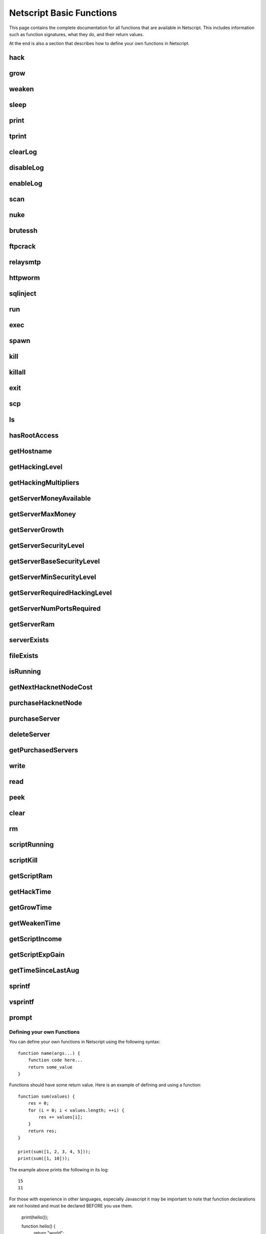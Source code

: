 Netscript Basic Functions
=========================

This page contains the complete documentation for all functions that are available in Netscript.
This includes information such as function signatures, what they do, and their return values.

At the end is also a section that describes how to define your own functions in Netscript.

hack
^^^^

.. js:function:: hack(hostname/ip)

    :param string hostname/ip: IP or hostname of the target server to hack
    :returns: The amount of money stolen if the hack is successful, and zero otherwise

    Function that is used to try and hack servers to steal money and gain hacking experience. The runtime for this command depends
    on your hacking level and the target server's security level. In order to hack a server you must first gain root access
    to that server and also have the required hacking level.

    A script can hack a server from anywhere. It does not need to be running on the same server to hack that server. For example,
    you can create a script that hacks the 'foodnstuff' server and run that script on any server in the game.

    A successful hack() on a server will raise that server's security level by 0.002.

    Example::

        hack("foodnstuff");
        hack("10.1.2.3");

grow
^^^^

.. js:function:: grow(hostname/ip)

    :param string hostname/ip: IP or hostname of the target server to grow
    :returns: The number by which the money on the server was multiplied for the growth

    Use your hacking skills to increase the amount of money available on a server. The runtime for this command depends on your hacking
    level and the target server's security level. When grow() completes, the money available on a target server will be increased by a
    certain, fixed percentage. This percentage is determined by the target server's growth rate (which varies between servers) and security level.
    Generally, higher-level servers have higher growth rates. The getServerGrowth() function can be used to obtain a server's growth rate.

    Like hack(), grow() can be called on any server, regardless of where the script is running. The grow() command requires
    root access to the target server, but there is no required hacking level to run the command. It also raises the security level
    of the target server by 0.004.

    Example::

        grow("foodnstuff");

weaken
^^^^^^

.. js:function:: weaken(hostname/ip)

    :param string hostname.ip: IP or hostname of the target server to weaken
    :returns: The amount by which the target server's security level was decreased. This is equivalent to 0.05 multiplied
              by the number of script threads

    Use your hacking skills to attack a server's security, lowering the server's security level. The runtime for this command
    depends on your hacking level and the target server's security level. This function lowers the security level of the target
    server by 0.05.

    Like hack() and grow(), weaken() can be called on any server, regardless of where the script is running. This command requires
    root access to the target server, but there is no required hacking level to run the command.

    Example::

        weaken("foodnstuff");

sleep
^^^^^

.. js:function:: sleep(n)

    :param number n: Number of milliseconds to sleep

    Suspends the script for n milliseconds.

print
^^^^^

.. js:function:: print(x)

    :param x: Value to be printed

    Prints a value or a variable to the script's logs.

tprint
^^^^^^

.. js:function:: tprint(x)

    :param x: Value to be printed

    Prints a value or a variable to the Terminal

clearLog
^^^^^^^^

.. js:function:: clearLog()

    Clears the script's logs

disableLog
^^^^^^^^^^

.. js:function:: disableLog(fn)

    :param string fn: Name of function for which to disable logging

    Disables logging for the given function. Logging can be disabled for
    all functions by passing 'ALL' as the argument.

    Note that this does not completely remove all logging functionality.
    This only stops a function from logging
    when the function is successful. If the function fails, it will still log the reason for failure.

    Notable functions that cannot have their logs disabled: run, exec, exit

enableLog
^^^^^^^^^

.. js:function:: enableLog(fn)

    :param string fn: Name of function for which to enable logging

    Re-enables logging for the given function. If 'ALL' is passed into this function
    as an argument, then it will revert the effects of disableLog('ALL')

scan
^^^^

.. js:function:: scan(hostname/ip[, hostnames=true])

    :param string hostname/ip: IP or hostname of the server to scan
    :param boolean: Optional boolean specifying whether the function should output hostnames (if true) or IP addresses (if false)

    Returns an array containing the hostnames or IPs of all servers that are one node way from the specified target server. The
    hostnames/IPs in the returned array are strings.

nuke
^^^^

.. js:function:: nuke(hostname/ip)

    :param string hostname/ip: IP or hostname of the target server

    Runs the NUKE.exe program on the target server. NUKE.exe must exist on your home computer.

    Example::

        nuke("foodnstuff");

brutessh
^^^^^^^^

.. js:function:: brutessh(hostname/ip)

    :param string hostname/ip: IP or hostname of the target server

    Runs the BruteSSH.exe program on the target server. BruteSSH.exe must exist on your home computer.

    Example::

        brutessh("foodnstuff");

ftpcrack
^^^^^^^^

.. js:function:: ftpcrack(hostname/ip)

    :param string hostname/ip: IP or hostname of the target server

    Runs the FTPCrack.exe program on the target server. FTPCrack.exe must exist on your home computer.

    Example::

        ftpcrack("foodnstuff");

relaysmtp
^^^^^^^^^

.. js:function:: relaysmtp(hostname/ip)

    :param string hostname/ip: IP or hostname of the target server

    Runs the relaySMTP.exe program on the target server. relaySMTP.exe must exist on your home computer.

    Example::

        relaysmtp("foodnstuff");

httpworm
^^^^^^^^

.. js:function:: httpworm(hostname/ip)

    :param string hostname/ip: IP or hostname of the target server

    Runs the HTTPWorm.exe program on the target server. HTTPWorm.exe must exist on your home computer.

    Example::

        httpworm("foodnstuff");

sqlinject
^^^^^^^^^

.. js:function:: sqlinject(hostname/ip)

    :param string hostname/ip: IP or hostname of the target server

    Runs the SQLInject.exe program on the target server. SQLInject.exe must exist on your home computer.

    Example::

        sqlinject("foodnstuff");

run
^^^

.. js:function:: run(script, [numThreads=1], [args...])

    :param string script: Filename of script to run
    :param number numThreads: Optional thread count for new script. Set to 1 by default. Will be rounded to nearest integer
    :param args...:
        Additional arguments to pass into the new script that is being run. Note that if any arguments are being
        passed into the new script, then the second argument *numThreads* must be filled in with a value.

    Run a script as a separate process. This function can only be used to run scripts located on the current server (the server
    running the script that calls this function).

    Returns true if the script is successfully started, and false otherwise. Requires a significant amount of RAM to run this
    command.

    The simplest way to use the *run* command is to call it with just the script name. The following example will run
    'foo.script' single-threaded with no arguments::

        run("foo.script");

    The following example will run 'foo.script' but with 5 threads instead of single-threaded::

        run("foo.script", 5);

    This next example will run 'foo.script' single-threaded, and will pass the string 'foodnstuff' into the script
    as an argument::

        run("foo.script", 1, 'foodnstuff');

exec
^^^^

.. js:function:: exec(script, hostname/ip, [numThreads=1], [args...])

    :param string script: Filename of script to execute
    :param string hostname/ip: IP or hostname of the 'target server' on which to execute the script
    :param number numThreads: Optional thread count for new script. Set to 1 by default. Will be rounded to nearest integer
    :param args...:
        Additional arguments to pass into the new script that is being run. Note that if any arguments are being
        passed into the new script, then the third argument *numThreads* must be filled in with a value.

    Run a script as a separate process on a specified server. This is similar to the *run* function except
    that it can be used to run a script on any server, instead of just the current server.

    Returns true if the script is successfully started, and false otherwise.

    The simplest way to use the *exec* command is to call it with just the script name and the target server.
    The following example will try to run *generic-hack.script* on the *foodnstuff* server::

        exec("generic-hack.script", "foodnstuff");

    The following example will try to run the script *generic-hack.script* on the *joesguns* server with 10 threads::

        exec("generic-hack.script", "joesguns", 10);

    This last example will try to run the script *foo.script* on the *foodnstuff* server with 5 threads. It will also pass
    the number 1 and the string "test" in as arguments to the script::

        exec("foo.script", "foodnstuff", 5, 1, "test");

spawn
^^^^^

.. js:function:: spawn(script, numThreads, [args...])

    :param string script: Filename of script to execute
    :param number numThreads: Number of threads to spawn new script with. Will be rounded to nearest integer
    :param args...:
        Additional arguments to pass into the new script that is being run.

    Terminates the current script, and then after a delay of about 20 seconds it will execute the newly-specified script.
    The purpose of this function is to execute a new script without being constrained by the RAM usage of the current one.
    This function can only be used to run scripts on the local server.

    Because this function immediately terminates the script, it does not have a return value.

    The following example will execute the script 'foo.script' with 10 threads and the arguments 'foodnstuff' and 90::

        spawn('foo.script', 10, 'foodnstuff', 90);

kill
^^^^

.. js:function:: kill(script, hostname/ip, [args...])

    :param string script: Filename of the script to kill
    :param string hostname/ip: IP or hostname of the server on which to kill the script
    :param args...: Arguments to identify which script to kill

    Kills the script on the target server specified by the script's name and arguments. Remember that scripts
    are uniquely identified by both their name and arguments. For example, if *foo.script* is run with the argument 1, then this
    is not the same as *foo.script* run with the argument 2, even though they have the same code.

    If this function successfully kills the specified script, then it will return true. Otherwise, it will return false.

    Examples:

    The following example will try to kill a script named *foo.script* on the *foodnstuff* server that was ran with no arguments::

        kill("foo.script", "foodnstuff");

    The following will try to kill a script named *foo.script* on the current server that was ran with no arguments::

        kill("foo.script", getHostname());

    The following will try to kill a script named *foo.script* on the current server that was ran with the arguments 1 and "foodnstuff"::

        kill("foo.script", getHostname(), 1, "foodnstuff");

killall
^^^^^^^

.. js:function:: killall(hostname/ip)

    :param string hostname/ip: IP or hostname of the server on which to kill all scripts

    Kills all running scripts on the specified server. This function returns true if any scripts were killed, and
    false otherwise. In other words, it will return true if there are any scripts running on the target server.


exit
^^^^

.. js:function:: exit()

    Terminates the current script immediately

scp
^^^

.. js:function:: scp(files, [source], destination)

    :param string/array files: Filename or an array of filenames of script/literature files to copy
    :param string source:
        Hostname or IP of the source server, which is the server from which the file will be copied.
        This argument is optional and if it's omitted the source will be the current server.
    :param string destination: Hostname or IP of the destination server, which is the server to which the file will be copied.

    Copies a script or literature (.lit) file(s) to another server. The *files* argument can be either a string specifying a
    single file to copy, or an array of strings specifying multiple files to copy.

    Returns true if the script/literature file is successfully copied over and false otherwise. If the *files* argument is an array
    then this function will return true if at least one of the files in the array is successfully copied.

    Examples::

        //Copies hack-template.script from the current server to foodnstuff
        scp("hack-template.script", "foodnstuff");

        //Copies foo.lit from the helios server to the home computer
        scp("foo.lit", "helios", "home");

        //Tries to copy three files from rothman-uni to home computer
        files = ["foo1.lit", "foo2.script", "foo3.script"];
        scp(files, "rothman-uni", "home");

ls
^^

.. js:function:: ls(hostname/ip, [grep])

    :param string hostname/ip: Hostname or IP of the target server
    :param string grep: a substring to search for in the filename

    Returns an array with the filenames of all files on the specified server (as strings). The returned array
    is sorted in alphabetic order

hasRootAccess
^^^^^^^^^^^^^

.. js:function:: hasRootAccess(hostname/ip)

    :param string hostname/ip: Hostname or IP of the target server

    Returns a boolean indicating whether or not the player has root access to the specified target server.

    Example::

        if (hasRootAccess("foodnstuff") == false) {
            nuke("foodnstuff");
        }

getHostname
^^^^^^^^^^^

.. js:function:: getHostname()

    Returns a string with the hostname of the server that the script is running on

getHackingLevel
^^^^^^^^^^^^^^^

.. js:function:: getHackingLevel()

    Returns the player's current hacking level

getHackingMultipliers
^^^^^^^^^^^^^^^^^^^^^

.. js:function:: getHackingMultipliers()

    Returns an object containing the Player's hacking related multipliers. These multipliers are
    returned in integer forms, not percentages (e.g. 1.5 instead of 150%). The object has the following structure::

        {
            chance: Player's hacking chance multiplier,
            speed: Player's hacking speed multiplier,
            money: Player's hacking money stolen multiplier,
            growth: Player's hacking growth multiplier
        }

    Example of how this can be used::

        mults = getHackingMultipliers();
        print(mults.chance);
        print(mults.growth);

getServerMoneyAvailable
^^^^^^^^^^^^^^^^^^^^^^^

.. js:function:: getServerMoneyAvailable(hostname/ip)

    :param string hostname/ip: Hostname or IP of target server

    Returns the amount of money available on a server. **Running this function on the home computer will return
    the player's money.**

    Example::

        getServerMoneyAvailable("foodnstuff");
        getServerMoneyAvailable("home"); //Returns player's money

getServerMaxMoney
^^^^^^^^^^^^^^^^^

.. js:function:: getServerMaxMoney(hostname/ip)

    :param string hostname/ip: Hostname or IP of target server

    Returns the maximum amount of money that can be available on a server

getServerGrowth
^^^^^^^^^^^^^^^

.. js:function:: getServerGrowth(hostname/ip)

    :param string hostname/ip: Hostname or IP of target server

    Returns the server's instrinsic "growth parameter". This growth parameter is a number
    between 1 and 100 that represents how quickly the server's money grows. This parameter affects the
    percentage by which the server's money is increased when using the *grow()* function. A higher
    growth parameter will result in a higher percentage increase from *grow()*.

getServerSecurityLevel
^^^^^^^^^^^^^^^^^^^^^^

.. js:function:: getServerSecurityLevel(hostname/ip)

    :param string hostname/ip: Hostname or IP of target server

    Returns the security level of the target server. A server's security level is denoted by a number, typically
    between 1 and 100 (but it can go above 100).

getServerBaseSecurityLevel
^^^^^^^^^^^^^^^^^^^^^^^^^^

.. js:function:: getServerBaseSecurityLevel(hostname/ip)

    :param string hostname/ip: Hostname or IP of target server

    Returns the base security level of the target server. This is the security level that the server starts out with.
    This is different than *getServerSecurityLevel()* because *getServerSecurityLevel()* returns the current
    security level of a server, which can constantly change due to *hack()*, *grow()*, and *weaken()*, calls on that
    server. The base security level will stay the same until you reset by installing an Augmentation(s).

getServerMinSecurityLevel
^^^^^^^^^^^^^^^^^^^^^^^^^

.. js:function:: getServerMinSecurityLevel(hostname/ip)

    :param string hostname/ip: Hostname or IP of target server

    Returns the minimum security level of the target server

getServerRequiredHackingLevel
^^^^^^^^^^^^^^^^^^^^^^^^^^^^^

.. js:function:: getServerRequiredHackingLevel(hostname/ip)

    :param string hostname/ip: Hostname or IP of target server

    Returns the required hacking level of the target server

getServerNumPortsRequired
^^^^^^^^^^^^^^^^^^^^^^^^^

.. js:function:: getServerNumPortsRequired(hostname/ip)

    :param string hostname/ip: Hostname or IP of target server

    Returns the number of open ports required to successfully run NUKE.exe on the specified server.

getServerRam
^^^^^^^^^^^^

.. js:function:: getServerRam(hostname/ip)

    :param string hostname/ip: Hostname or IP of target server

    Returns an array with two elements that gives information about a server's memory (RAM). The first
    element in the array is the amount of RAM that the server has total (in GB). The second element in
    the array is the amount of RAM that is currently being used on the server (in GB).

    Example::

        res = getServerRam("helios");
        totalRam = res[0];
        ramUsed = res[1];

serverExists
^^^^^^^^^^^^

.. js:function:: serverExists(hostname/ip)

    :param string hostname/ip: Hostname or IP of target server

    Returns a boolean denoting whether or not the specified server exists

fileExists
^^^^^^^^^^

.. js:function:: fileExists(filename, [hostname/ip])

    :param string filename: Filename of file to check
    :param string hostname/ip:
        Hostname or IP of target server. This is optional. If it is not specified then the
        function will use the current server as the target server

    Returns a boolean indicating whether the specified file exists on the target server. The filename
    for scripts is case-sensitive, but for other types of files it is not. For example, *fileExists("brutessh.exe")*
    will work fine, even though the actual program is named "BruteSSH.exe".

    If the *hostname/ip* argument is omitted, then the function will search through the current server (the server
    running the script that calls this function) for the file.

    Examples::

        fileExists("foo.script", "foodnstuff");
        fileExists("ftpcrack.exe");

    The first example above will return true if the script named *foo.script* exists on the *foodnstuff* server, and false otherwise.
    The second example above will return true if the current server contains the *FTPCrack.exe* program, and false otherwise.

isRunning
^^^^^^^^^

.. js:function:: isRunning(filename, hostname/ip, [args...])

    :param string filename: Filename of script to check. This is case-sensitive.
    :param string hostname/ip: Hostname or IP of target server
    :param args...: Arguments to specify/identify which scripts to search for

    Returns a boolean indicating whether the specified script is running on the target server. Remember that a script is
    uniquely identified by both its name and its arguments.

    **Examples:**

    In this first example below, the function call will return true if there is a script named *foo.script* with no arguments
    running on the *foodnstuff* server, and false otherwise::

        isRunning("foo.script", "foodnstuff");

    In this second example below, the function call will return true if there is a script named *foo.script* with no arguments
    running on the current server, and false otherwise::

        isRunning("foo.script", getHostname());

    In this next example below, the function call will return true if there is a script named *foo.script* running with the arguments
    1, 5, and "test" (in that order) on the *joesguns* server, and false otherwise::

        isRunning("foo.script", "joesguns", 1, 5, "test");

getNextHacknetNodeCost
^^^^^^^^^^^^^^^^^^^^^^

.. js:function:: getNextHacknetNodeCost()

    Returns the cost of purchasing a new Hacknet Node

purchaseHacknetNode
^^^^^^^^^^^^^^^^^^^

.. js:function:: purchaseHacknetNode()

    Purchases a new Hacknet Node. Returns a number with the index of the Hacknet Node. This index is equivalent to the number at the
    end of the Hacknet Node's name (e.g The Hacknet Node named 'hacknet-node-4' will have an index of 4). If the player cannot afford
    to purchase a new Hacknet Node then the function will return false.

purchaseServer
^^^^^^^^^^^^^^

.. js:function:: purchaseServer(hostname, ram)

    :param string hostname: Hostname of the purchased server
    :param number ram: Amount of RAM of the purchased server. Must be a power of 2 (2, 4, 8, 16, etc.)

    Purchased a server with the specified hostname and amount of RAM.

    The *hostname* argument can be any data type, but it will be converted to a string and have whitespace removed. Anything that resolves to an empty string will
    cause the function to fail. If there is already a server with the specified hostname, then the function will automatically append
    a number at the end of the *hostname* argument value until it finds a unique hostname. For example, if the script calls
    *purchaseServer("foo", 4)* but a server named "foo" already exists, the it will automatically change the hostname to "foo-0". If there is already
    a server with the hostname "foo-0", then it will change the hostname to "foo-1", and so on.

    Note that there is a maximum limit to the amount of servers you can purchase.

    Returns the hostname of the newly purchased server as a string. If the function fails to purchase a server, then it will return an
    empty string. The function will fail if the arguments passed in are invalid, if the player does not have enough money to purchase
    the specified server, or if the player has exceeded the maximum amount of servers.

    Example::

        ram = 64;
        hn = "pserv-";
        for (i = 0; i < 5; ++i) {
            purchaseServer(hn + i, ram);
        }

deleteServer
^^^^^^^^^^^^

.. js:function:: deleteServer(hostname)

    :param string hostname: Hostname of the server to delete

    Deletes one of your purchased servers, which is specified by its hostname.

    The *hostname* argument can be any data type, but it will be converted to a string. Whitespace is automatically removed from
    the string. This function will not delete a server that still has scripts running on it.

    Returns true if successful, and false otherwise.

getPurchasedServers
^^^^^^^^^^^^^^^^^^^

.. js:function:: getPurchasedServers([hostname=true])

    :param boolean hostname:
        Specifies whether hostnames or IP addresses should be returned. If it's true then hostnames will be returned, and if false
        then IPs will be returned. If this argument is omitted then it is true by default

    Returns an array with either the hostnames or IPs of all of the servers you have purchased.

write
^^^^^

.. js:function:: write(port/fn, data="", mode="a")

    :param string/number port/fn: Port or text file that will be written to
    :param string data: Data to write
    :param string mode: Defines the write mode. Only valid when writing to text files.

    This function can be used to either write data to a port or to a text file (.txt).

    If the first argument is a number between 1 and 10, then it specifies a port and this function will write *data* to that port. Read
    about how `Netscript Ports work here <http://bitburner.wikia.com/wiki/Netscript_Ports>`_. The third argument, *mode*, is not used
    when writing to a port.

    If the first argument is a string, then it specifies the name of a text file (.txt) and this function will write *data* to that text file. If the
    specified text file does not exist, then it will be created. The third argument *mode, defines how the data will be written to the text file. If *mode*
    is set to "w", then the data is written in "write" mode which means that it will overwrite all existing data on the text file. If *mode* is set to
    any other value then the data will be written in "append" mode which means that the data will be added at the end of the text file.

read
^^^^

.. js:function:: read(port/fn)

    :param string/number port/fn: Port or text file to read from

    This function is used to read data from a port or from a text file (.txt).

    If the argument *port/fn* is a number between 1 and 10, then it specifies a port and it will read data from that port. Read
    about how `Netscript Ports work here <http://bitburner.wikia.com/wiki/Netscript_Ports>`_. A port is a serialized queue. This function
    will remove the first element from that queue and return it. If the queue is empty, then the string "NULL PORT DATA" will be returned.

    If the argument *port/fn* is a string, then it specifies the name of a text file (.txt) and this function will return the data in the specified text file. If
    the text file does not exist, an empty string will be returned.

peek
^^^^

.. js:function:: peek(port)

    :param number port: Port to peek. Must be an integer between 1 and 10

    This function is used to peek at the data from a port. It returns the first element in the specified port
    without removing that element. If the port is empty, the string "NULL PORT DATA" will be returned.

    Read about how `Netscript Ports work here <http://bitburner.wikia.com/wiki/Netscript_Ports>`_.

clear
^^^^^

.. js:function:: clear(port/fn)

    :param string/number port/fn: Port or text file to clear

    This function is used to clear data in a `Netscript Ports <http://bitburner.wikia.com/wiki/Netscript_Ports>`_ or a text file.

    If the *port/fn* argument is a number between 1 and 10, then it specifies a port and will clear it (deleting all data from the underlying queue).

    If the *port/fn* argument is a string, then it specifies the name of a text file (.txt) and will delete all data from that text file.

rm
^^

.. js:function:: rm(fn)

    :param string fn: Filename of file to remove. Must include the extension
    :returns: True if it successfully deletes the file, and false otherwise

    Removes the specified file from the current server. This function works for every file type except message (.msg) files. 

scriptRunning
^^^^^^^^^^^^^

.. js:function:: scriptRunning(scriptname, hostname/ip)

    :param string scriptname: Filename of script to check. This is case-sensitive.
    :param string hostname/ip: Hostname or IP of target server

    Returns a boolean indicating whether any instance of the specified script is running on the target server, regardless of
    its arguments.

    This is different than the *isRunning()* function because it does not try to identify a specific instance of a running script
    by its arguments.

    **Examples:**

    The example below will return true if there is any script named *foo.script* running on the *foodnstuff* server, and false otherwise::

        scriptRunning("foo.script", "foodnstuff");

    The example below will return true if there is any script named "foo.script" running on the current server, and false otherwise::

        scriptRunning("foo.script", getHostname());

scriptKill
^^^^^^^^^^

.. js:function:: scriptKill(scriptname, hostname/ip)

    :param string scriptname: Filename of script to kill. This is case-sensitive.
    :param string hostname/ip: Hostname or IP of target server

    Kills all scripts with the specified filename on the target server specified by *hostname/ip*, regardless of arguments. Returns
    true if one or more scripts were successfully killed, and false if none were.

getScriptRam
^^^^^^^^^^^^

.. js:function:: getScriptRam(scriptname, hostname/ip)

    :param string scriptname: Filename of script. This is case-sensitive.
    :param string hostname/ip: Hostname or IP of target server

    Returns the amount of RAM required to run the specified script on the target server

getHackTime
^^^^^^^^^^^

.. js:function:: getHackTime(hostname/ip)

    :param string hostname/ip: Hostname or IP of target server

    Returns the amount of time in seconds it takes to execute the *hack()* Netscript function on the target server.

getGrowTime
^^^^^^^^^^^

.. js:function:: getGrowTime(hostname/ip)

    :param string hostname/ip: Hostname or IP of target server

    Returns the amount of time in seconds it takes to execute the *grow()* Netscript function on the target server.

getWeakenTime
^^^^^^^^^^^^^

.. js:function:: getWeakenTime(hostname/ip)

    :param string hostname/ip: Hostname or IP of target server

    Returns the amount of time in seconds it takes to execute the *weaken()* Netscript function on the target server.

getScriptIncome
^^^^^^^^^^^^^^^

.. js:function:: getScriptIncome([scriptname], [hostname/ip], [args...])

    :param string scriptname: Filename of script
    :param string hostname/ip: Server on which script is running
    :param args...: Arguments that the script is running with

    Returns the amount of income the specified script generates while online (when the game is open, does not apply for offline income).
    Remember that a script is uniquely identified by both its name and its arguments. So for example if you ran a script with the arguments
    "foodnstuff" and "5" then in order to use this function to get that script's income you must specify those same arguments in the same order
    in this function call.

    This function can also be called with no arguments. If called with no arguments, then this function will return an array of two values. The
    first value is the total income ($ / second) of all of your active scripts (scripts that are currently running on any server). The second value
    is the total income ($ / second) that you've earned from scripts since you last installed Augmentations.

getScriptExpGain
^^^^^^^^^^^^^^^^

.. js:function:: getScriptExpGain([scriptname], [hostname/ip], [args...])

    :param string scriptname: Filename of script
    :param string hostname/ip: Server on which script is running
    :param args...: Arguments that the script is running with

    Returns the amount of hacking experience the specified script generates while online (when the game is open, does not apply for offline experience gains).
    Remember that a script is uniquely identified by both its name and its arguments.

    This function can also return the total experience gain rate of all of your active scripts by running the function with no arguments.

getTimeSinceLastAug
^^^^^^^^^^^^^^^^^^^

.. js:function:: getTimeSinceLastAug()

    Returns the amount of time in milliseconds that have passed since you last installed Augmentations

sprintf
^^^^^^^

.. js:function:: sprintf()

    See `this link <https://github.com/alexei/sprintf.js>`_ for details.

vsprintf
^^^^^^^^

.. js:function:: vsprintf()

    See `this link <https://github.com/alexei/sprintf.js>`_ for details.

prompt
^^^^^^

.. js:function:: prompt(txt)

    :param string txt: Text to appear in the prompt dialog box

    Prompts the player with a dialog box with two options: "Yes" and "No". This function will return true if the player click "Yes" and
    false if the player clicks "No". The script's execution is halted until the player selects one of the options.


Defining your own Functions
---------------------------

You can define your own functions in Netscript using the following syntax::

    function name(args...) {
        function code here...
        return some_value
    }

Functions should have some return value. Here is an example of defining and using a function::

    function sum(values) {
        res = 0;
        for (i = 0; i < values.length; ++i) {
            res += values[i];
        }
        return res;
    }

    print(sum([1, 2, 3, 4, 5]));
    print(sum([1, 10]));

The example above prints the following in its log::

    15
    11

For those with experience in other languages, especially Javascript it may be important to note that function declarations are not hoisted and must be declared BEFORE you use them.

    print(hello());
    
    function hello() {
        return "world";
    }

Will cause an error saying `variable hello not defined` whereas::
    
    function hello() {
        return "world";
    }
    
    print(hello());

Will print out
    
    world

**Note about variable scope in functions:**

Functions can access "global" variables declared outside of the function's scope. However, they cannot change the value of any "global" variables.
Any changes to "global" variables will only be applied locally to the function. 

The following example shows that any change to "global" variable inside a function only applies in the function's local scope::

    function foo() {
        i = 5;
        return "foo";
    }

    i = 0;
    print(i);
    foo();
    print(i);

Results in the following log::

    0
    0
    
Furthermore, this also means that any variable that is first defined inside a function will NOT be accessible outside of the function as shown in the following example::

    function sum(values) {
        res = 0;
        for (i = 0; i < values.length; ++i) {
            res += values[i];
        }
        return res;
    }
    print(res);

results in the following runtime error::

    Script runtime error:
    Server Ip: 75.7.4.1
    Script name: test.script
    Args:[]
    variable res not defined



**Other Notes about creating your own functions:**

Defining a function does not create a Javascript function object in the underlying game code. This means that you cannot use any function
you create in functions such as `Array.sort() <https://developer.mozilla.org/en-US/docs/Web/JavaScript/Reference/Global_Objects/Array/sort>`_ (not yet at least, I'll try to make it work in the future).
